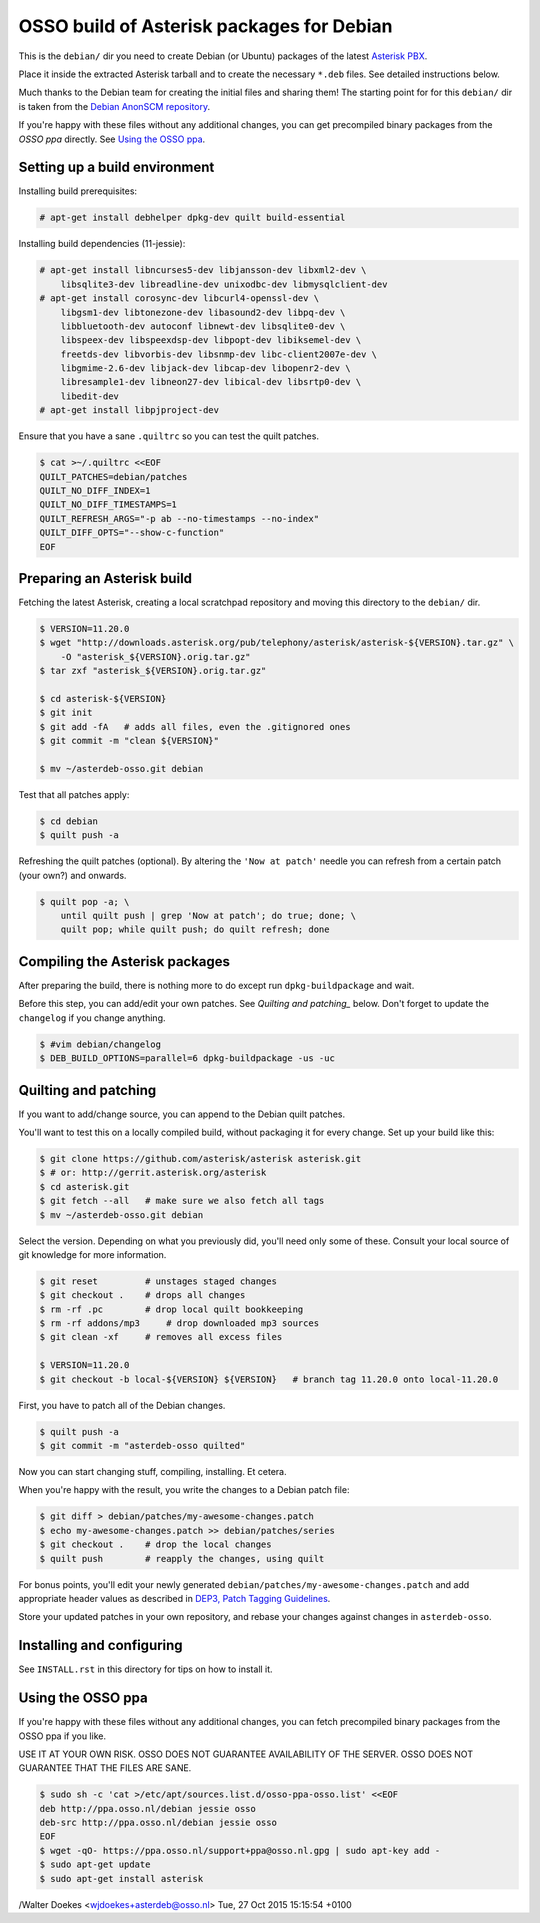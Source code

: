 OSSO build of Asterisk packages for Debian
==========================================

This is the ``debian/`` dir you need to create Debian (or Ubuntu)
packages of the latest `Asterisk PBX <http://www.asterisk.org/>`_.

Place it inside the extracted Asterisk tarball and to create the
necessary ``*.deb`` files. See detailed instructions below.

Much thanks to the Debian team for creating the initial files and
sharing them! The starting point for for this ``debian/`` dir is
taken from the `Debian AnonSCM repository
<http://anonscm.debian.org/cgit/pkg-voip/asterisk.git>`_.

If you're happy with these files without any additional changes,
you can get precompiled binary packages from the *OSSO ppa*
directly. See `Using the OSSO ppa <#user-content-using-the-osso-ppa>`_.



Setting up a build environment
------------------------------

Installing build prerequisites:

.. code-block:: console

    # apt-get install debhelper dpkg-dev quilt build-essential

Installing build dependencies (11-jessie):

.. code-block:: console

    # apt-get install libncurses5-dev libjansson-dev libxml2-dev \
        libsqlite3-dev libreadline-dev unixodbc-dev libmysqlclient-dev
    # apt-get install corosync-dev libcurl4-openssl-dev \
        libgsm1-dev libtonezone-dev libasound2-dev libpq-dev \
        libbluetooth-dev autoconf libnewt-dev libsqlite0-dev \
        libspeex-dev libspeexdsp-dev libpopt-dev libiksemel-dev \
        freetds-dev libvorbis-dev libsnmp-dev libc-client2007e-dev \
        libgmime-2.6-dev libjack-dev libcap-dev libopenr2-dev \
        libresample1-dev libneon27-dev libical-dev libsrtp0-dev \
        libedit-dev
    # apt-get install libpjproject-dev

Ensure that you have a sane ``.quiltrc`` so you can test the quilt patches.

.. code-block:: console

    $ cat >~/.quiltrc <<EOF
    QUILT_PATCHES=debian/patches
    QUILT_NO_DIFF_INDEX=1
    QUILT_NO_DIFF_TIMESTAMPS=1
    QUILT_REFRESH_ARGS="-p ab --no-timestamps --no-index"
    QUILT_DIFF_OPTS="--show-c-function"
    EOF



Preparing an Asterisk build
---------------------------

Fetching the latest Asterisk, creating a local scratchpad repository and
moving this directory to the ``debian/`` dir.

.. code-block:: console

    $ VERSION=11.20.0
    $ wget "http://downloads.asterisk.org/pub/telephony/asterisk/asterisk-${VERSION}.tar.gz" \
        -O "asterisk_${VERSION}.orig.tar.gz"
    $ tar zxf "asterisk_${VERSION}.orig.tar.gz"

    $ cd asterisk-${VERSION}
    $ git init
    $ git add -fA   # adds all files, even the .gitignored ones
    $ git commit -m "clean ${VERSION}"

    $ mv ~/asterdeb-osso.git debian

Test that all patches apply:

.. code-block:: console

    $ cd debian
    $ quilt push -a

Refreshing the quilt patches (optional). By altering the ``'Now at patch'``
needle you can refresh from a certain patch (your own?) and onwards.

.. code-block:: console

     $ quilt pop -a; \
         until quilt push | grep 'Now at patch'; do true; done; \
         quilt pop; while quilt push; do quilt refresh; done



Compiling the Asterisk packages
-------------------------------

After preparing the build, there is nothing more to do except run
``dpkg-buildpackage`` and wait.

Before this step, you can add/edit your own patches. See
`Quilting and patching_` below.
Don't forget to update the ``changelog`` if you change anything.

.. code-block:: console

    $ #vim debian/changelog
    $ DEB_BUILD_OPTIONS=parallel=6 dpkg-buildpackage -us -uc



Quilting and patching
---------------------

If you want to add/change source, you can append to the Debian quilt patches.

You'll want to test this on a locally compiled build, without packaging it
for every change. Set up your build like this:

.. code-block:: console

    $ git clone https://github.com/asterisk/asterisk asterisk.git
    $ # or: http://gerrit.asterisk.org/asterisk
    $ cd asterisk.git
    $ git fetch --all   # make sure we also fetch all tags
    $ mv ~/asterdeb-osso.git debian

Select the version. Depending on what you previously did, you'll need only some
of these. Consult your local source of git knowledge for more information.

.. code-block:: console

    $ git reset         # unstages staged changes
    $ git checkout .    # drops all changes
    $ rm -rf .pc        # drop local quilt bookkeeping
    $ rm -rf addons/mp3     # drop downloaded mp3 sources
    $ git clean -xf     # removes all excess files

    $ VERSION=11.20.0
    $ git checkout -b local-${VERSION} ${VERSION}   # branch tag 11.20.0 onto local-11.20.0

First, you have to patch all of the Debian changes.

.. code-block:: console

    $ quilt push -a
    $ git commit -m "asterdeb-osso quilted"

Now you can start changing stuff, compiling, installing. Et cetera.

When you're happy with the result, you write the changes to a Debian patch file:

.. code-block:: console

    $ git diff > debian/patches/my-awesome-changes.patch
    $ echo my-awesome-changes.patch >> debian/patches/series
    $ git checkout .    # drop the local changes
    $ quilt push        # reapply the changes, using quilt

For bonus points, you'll edit your newly generated ``debian/patches/my-awesome-changes.patch``
and add appropriate header values as described in
`DEP3, Patch Tagging Guidelines <http://dep.debian.net/deps/dep3/>`_.

Store your updated patches in your own repository, and rebase your changes
against changes in ``asterdeb-osso``.



Installing and configuring
--------------------------

See ``INSTALL.rst`` in this directory for tips on how to install it.



Using the OSSO ppa
------------------

If you're happy with these files without any additional changes,
you can fetch precompiled binary packages from the OSSO ppa if you like.

USE IT AT YOUR OWN RISK. OSSO DOES NOT GUARANTEE AVAILABILITY OF THE SERVER.
OSSO DOES NOT GUARANTEE THAT THE FILES ARE SANE.

.. code-block:: console

    $ sudo sh -c 'cat >/etc/apt/sources.list.d/osso-ppa-osso.list' <<EOF
    deb http://ppa.osso.nl/debian jessie osso
    deb-src http://ppa.osso.nl/debian jessie osso
    EOF
    $ wget -qO- https://ppa.osso.nl/support+ppa@osso.nl.gpg | sudo apt-key add -
    $ sudo apt-get update
    $ sudo apt-get install asterisk


/Walter Doekes <wjdoekes+asterdeb@osso.nl>  Tue, 27 Oct 2015 15:15:54 +0100
